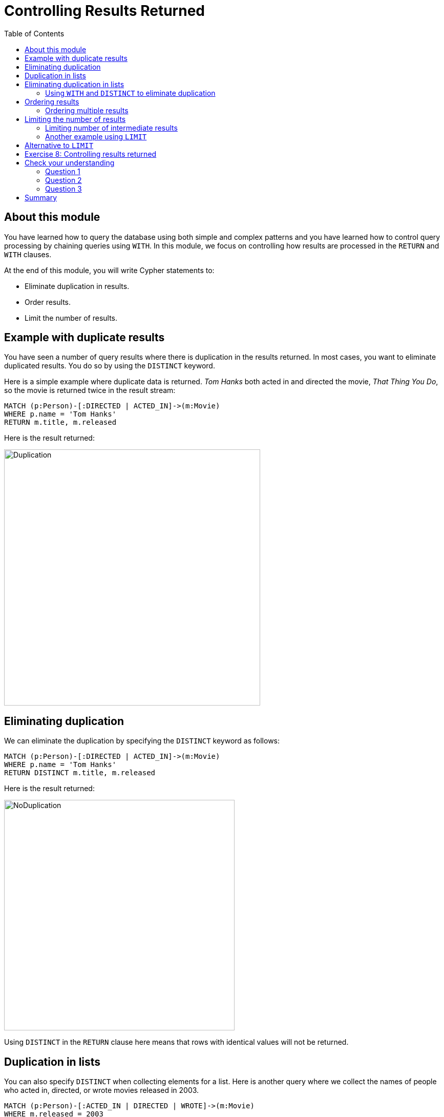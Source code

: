 = Controlling Results Returned
:slug: 08-controlling-results-returned
:doctype: book
:toc: left
:toclevels: 4
:imagesdir: ../images
:page-slug: {slug}
:page-layout: training
:page-quiz:
:page-module-duration-minutes: 30

== About this module

[.notes]
--
You have learned how to query the database using both simple and complex patterns and you have learned how to control query processing by chaining queries using `WITH`.
In this module, we focus on controlling how results are processed in the `RETURN`  and `WITH` clauses.
--

At the end of this module, you will write Cypher statements to:
[square]
* Eliminate duplication in results.
* Order results.
* Limit the number of results.

== Example with duplicate results

[.notes]
--
You have seen a number of query results where there is duplication in the results returned.  
In most cases, you want to eliminate duplicated results. 
You do so by using the `DISTINCT` keyword.

Here is a simple example where duplicate data is returned. 
_Tom Hanks_ both acted in and directed the movie, _That Thing You Do_, so the movie is returned twice in the result stream:
--

[source,Cypher,role=noplay]
----
MATCH (p:Person)-[:DIRECTED | ACTED_IN]->(m:Movie)
WHERE p.name = 'Tom Hanks'
RETURN m.title, m.released
----

ifndef::env-slides[]
Here is the result returned:
endif::[]

image::Duplication.png[Duplication,width=500,align=center]

== Eliminating duplication

[.statement]
We can eliminate the duplication by specifying the `DISTINCT` keyword as follows:

[source,Cypher,role=noplay]
----
MATCH (p:Person)-[:DIRECTED | ACTED_IN]->(m:Movie)
WHERE p.name = 'Tom Hanks'
RETURN DISTINCT m.title, m.released
----

ifndef::env-slides[]
Here is the result returned:
endif::[]

image::NoDuplication.png[NoDuplication,width=450,align=center]

[.notes]
--
Using `DISTINCT` in the `RETURN` clause here means that rows with identical values will not be returned.
--

== Duplication in lists

[.notes]
--
You can also specify `DISTINCT` when collecting elements for a list.
Here is another query where we collect the names of people who acted in, directed, or wrote movies released in 2003.
--

[%unbreakable]
--
[source,Cypher,role=noplay]
----
MATCH (p:Person)-[:ACTED_IN | DIRECTED | WROTE]->(m:Movie)
WHERE m.released = 2003
RETURN m.title, collect(p.name) AS credits
----

ifndef::env-slides[]
Here is the result returned:
endif::[]

image::DuplicationInCollection.png[DuplicationInCollection,width=500,align=center]
--

== Eliminating duplication in lists

[.notes]
--
We can eliminate the duplication by specifying the `DISTINCT` keyword when collecting the results:
--

[%unbreakable]
--
[source,Cypher,role=noplay]
----
MATCH (p:Person)-[:ACTED_IN | DIRECTED | WROTE]->(m:Movie)
WHERE m.released = 2003
RETURN m.title, collect(DISTINCT p.name) AS credits
----

ifndef::env-slides[]
Here is the result returned:
endif::[]

image::NoDuplicationInCollection.png[NoDuplicationInCollection,width=800,align=center]
--

=== Using `WITH` and `DISTINCT` to eliminate duplication

[.notes]
--
Another way that you can avoid duplication is to use `WITH` and `DISTINCT` together as follows:
--

[%unbreakable]
--
[source,Cypher,role=noplay]
----
MATCH (p:Person)-[:DIRECTED | ACTED_IN]->(m:Movie)
WHERE p.name = 'Tom Hanks'
WITH DISTINCT m
RETURN m.released, m.title
----

ifndef::env-slides[]
Here is the result returned:
endif::[]

image::NoDuplication2.png[NoDuplication2,width=800,align=center]
--

== Ordering results

[.notes]
--
If you want the results to be sorted, you specify the expression to use for the sort using the `ORDER BY` keyword and whether you want the order to be descending using the `DESC` keyword. 
Ascending order is the default.

In this example, we specify that the release date of the movies for _Tom Hanks_ will be returned in descending order.
--

[%unbreakable]
--
[source,Cypher,role=noplay]
----
MATCH (p:Person)-[:DIRECTED | ACTED_IN]->(m:Movie)
WHERE p.name = 'Tom Hanks' OR p.name = 'Keanu Reeves'
RETURN DISTINCT m.title, m.released ORDER BY m.released DESC
----

ifndef::env-slides[]
Here is the result returned:
endif::[]

image::Ordering.png[Ordering,width=600,align=center]
--

=== Ordering multiple results

[.notes]
--
Note that you can provide multiple sort expressions and the result will be sorted in that order.
Here we want the rows to be sorted by the release date, descending, and then by title:
--

[%unbreakable]
--
[source,Cypher,role=noplay]
----
MATCH (p:Person)-[:DIRECTED | ACTED_IN]->(m:Movie)
WHERE p.name = 'Tom Hanks' OR p.name = 'Keanu Reeves'
RETURN DISTINCT m.title, m.released ORDER BY m.released DESC , m.title
----

image::Ordering2.png[Ordering2,width=350,align=center]

[.statement]
There is no limit to the number of properties you can order by.
--

== Limiting the number of results

[.notes]
--
Although you can filter queries to reduce the number of results returned, you may also want to limit the number of results returned.
This is useful if you have very large result sets and you only need to see the beginning or end of a set of ordered results. 
You can use the `LIMIT` keyword to specify the number of results returned.

Suppose you want to see the titles of the ten most recently released movies.
You could do so as follows where you limit the number of results using the `LIMIT` keyword as follows:
--

[%unbreakable]
--
[source,Cypher,role=noplay]
----
MATCH (m:Movie)
RETURN m.title as title, m.released as year ORDER BY m.released DESC LIMIT 10
----

ifndef::env-slides[]
Here is the result returned:
endif::[]

image::Limit.png[Limit,width=500,align=center]
--

=== Limiting number of intermediate results

[.notes]
--
Furthermore, you can use the `LIMIT` keyword with the `WITH` clause to limit intermediate results.
A best practice is to limit the number of rows processed before they are collected.
Here is an example where we want to limit the number of actors collected in this query by the number 6:
--

[%unbreakable]
--
[source,Cypher,role=noplay]
----
MATCH (p:Person)-[:ACTED_IN]->(m:Movie)
WITH m, p LIMIT 6
RETURN collect(p.name), m.title
----

ifndef::env-slides[]
Here is the result returned:
endif::[]

image::Limit2.png[Limit2,width=600,align=center]
--

[.notes]
--
At most 6 nodes that are in the pattern of the `MATCH` clause are retrieved. Two rows are returned.
Notice that the _Keanu Reeves_ value is returned in the second row because that node represents the upper limit of the number of _Person_ nodes retrieved in this query pattern.
--

=== Another example using `LIMIT`

[.notes]
--
Here is another example of limiting results.
Suppose we want to retrieve five movies and for each movie, return the _:ACTED_IN_ path to at most two actors.
Here is one way to perform this query:
--

[%unbreakable]
--
[source,Cypher,role=noplay]
----
MATCH (m:Movie)
WITH m LIMIT 5
MATCH path = (m)<-[:ACTED_IN]-(:Person)
WITH m, collect(path) AS paths
RETURN m, paths[0..2]
----

image::Limit3.png[Limit3,width=600,align=center]

[.statement]
Note that this display in Neo4j Browser is with *Connect result nodes* unchecked.
--

== Alternative to `LIMIT`

[.notes]
--
Another way that you can limit results is to collect or count them during the query and use the count to end the query processing.
In this example, we count the number of movies during the query and we return the results once we have reached 5 movies.
That is, the question we are asking is, "What actors acted in exactly five movies?".
--

[.is-half.left-column]
--
[source,Cypher,role=noplay]
----
MATCH (a:Person)-[:ACTED_IN]->(m:Movie)
WITH a, count(*) AS numMovies, collect(m.title) AS movies
WHERE numMovies = 5
RETURN a.name, numMovies, movies
----

[.statement]
An alternative to the above code is:

[source,Cypher,role=noplay]
----
MATCH (a:Person)-[:ACTED_IN]->(m:Movie)
WITH a, collect(m.title) AS movies
WHERE size(movies) = 5
RETURN a.name, movies
----
--


ifndef::env-slides[]
Here is the result returned:
endif::[]

[.is-half.right-column]
--

image::Count5Movies.png[Count5Movies,width=900,align=center]
--

[.student-exercise]
== Exercise 8: Controlling results returned

In the query edit pane of Neo4j Browser, execute the browser command:

kbd:[:play 4.0-intro-neo4j-exercises]

and follow the instructions for Exercise 8.

[NOTE]
This exercise has 5 steps.
Estimated time to complete: 15 minutes.

[.quiz]
== Check your understanding

=== Question 1

[.statement]
This code returns the titles of all movies that have been reviewed.
Multiple people can review a movie.
How can you change this code so that a movie title will only be returned once?

[source,Cypher,role=noplay]
----
MATCH (m:Movie)<-[:REVIEWED]-()
RETURN  m.title
----

[.statement]
Select the correct answers.

[%interactive.answers]
- [x] `MATCH (m:Movie)<-[:REVIEWED]-()`
       `RETURN  DISTINCT m.title`
- [ ] `MATCH (m:Movie)<-[:REVIEWED]-()`
       `RETURN  UNIQUE m.title`
- [x] `MATCH (m:Movie)<-[:REVIEWED]-()`
      `WITH DISTINCT m`
       `RETURN  m.title`
- [ ] `MATCH (m:Movie)<-[:REVIEWED]-()`
       `WITH UNIQUE m`
       `RETURN  m.title`

=== Question 2

[.statement]
How many property values can you order in the returned result?

[.statement]
Select the correct answer.

[%interactive.answers]
- [ ] One
- [x] As many as you need to
- [ ] Two
- [ ] Three

=== Question 3

[.statement]
We want to retrieve the names of the five oldest persons in our dataset. What code will do this?

[.statement]
Select the correct answer.

[%interactive.answers]
- [ ] `MATCH (p:Person)-[:ACTED_IN]->()`
      `WITH p LIMIT 5`
      `RETURN DISTINCT p.name, p.born ORDER BY p.born`
- [ ] `MATCH (p:Person)`
      `WITH p LIMIT 5`
      `RETURN DISTINCT p.name, p.born ORDER BY p.born`
- [ ] `MATCH (p:Person)-[:ACTED_IN]->()`
      `RETURN DISTINCT p.name, p.born ORDER BY p.born LIMIT 5`
- [x] `MATCH (p:Person)`
      `RETURN DISTINCT p.name, p.born ORDER BY p.born LIMIT 5`

[.summary]
== Summary

You can now write Cypher statements to:
[square]
* Eliminate duplication in results returned.
* Order results returned.
* Limit the number of results returned.
